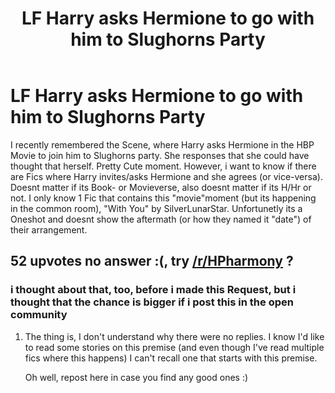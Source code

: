 #+TITLE: LF Harry asks Hermione to go with him to Slughorns Party

* LF Harry asks Hermione to go with him to Slughorns Party
:PROPERTIES:
:Author: Atomstern
:Score: 58
:DateUnix: 1502492808.0
:DateShort: 2017-Aug-12
:FlairText: Request
:END:
I recently remembered the Scene, where Harry asks Hermione in the HBP Movie to join him to Slughorns party. She responses that she could have thought that herself. Pretty Cute moment. However, i want to know if there are Fics where Harry invites/asks Hermione and she agrees (or vice-versa). Doesnt matter if its Book- or Movieverse, also doesnt matter if its H/Hr or not. I only know 1 Fic that contains this "movie"moment (but its happening in the common room), "With You" by SilverLunarStar. Unfortunetly its a Oneshot and doesnt show the aftermath (or how they named it "date") of their arrangement.


** 52 upvotes no answer :(, try [[/r/HPharmony]] ?
:PROPERTIES:
:Score: 3
:DateUnix: 1502837909.0
:DateShort: 2017-Aug-16
:END:

*** i thought about that, too, before i made this Request, but i thought that the chance is bigger if i post this in the open community
:PROPERTIES:
:Author: Atomstern
:Score: 1
:DateUnix: 1502979963.0
:DateShort: 2017-Aug-17
:END:

**** The thing is, I don't understand why there were no replies. I know I'd like to read some stories on this premise (and even though I've read multiple fics where this happens) I can't recall one that starts with this premise.

Oh well, repost here in case you find any good ones :)
:PROPERTIES:
:Score: 1
:DateUnix: 1503021821.0
:DateShort: 2017-Aug-18
:END:

